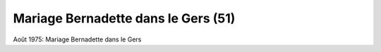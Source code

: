 .. post:: Aug 1975
   :location: Le Gers

Mariage Bernadette dans le Gers (51)
====================================

Août 1975: Mariage Bernadette dans le Gers

.. video:: https://raw.githubusercontent.com/films-famille-gros/static/main/videos/51.mp4
   :height: 300
